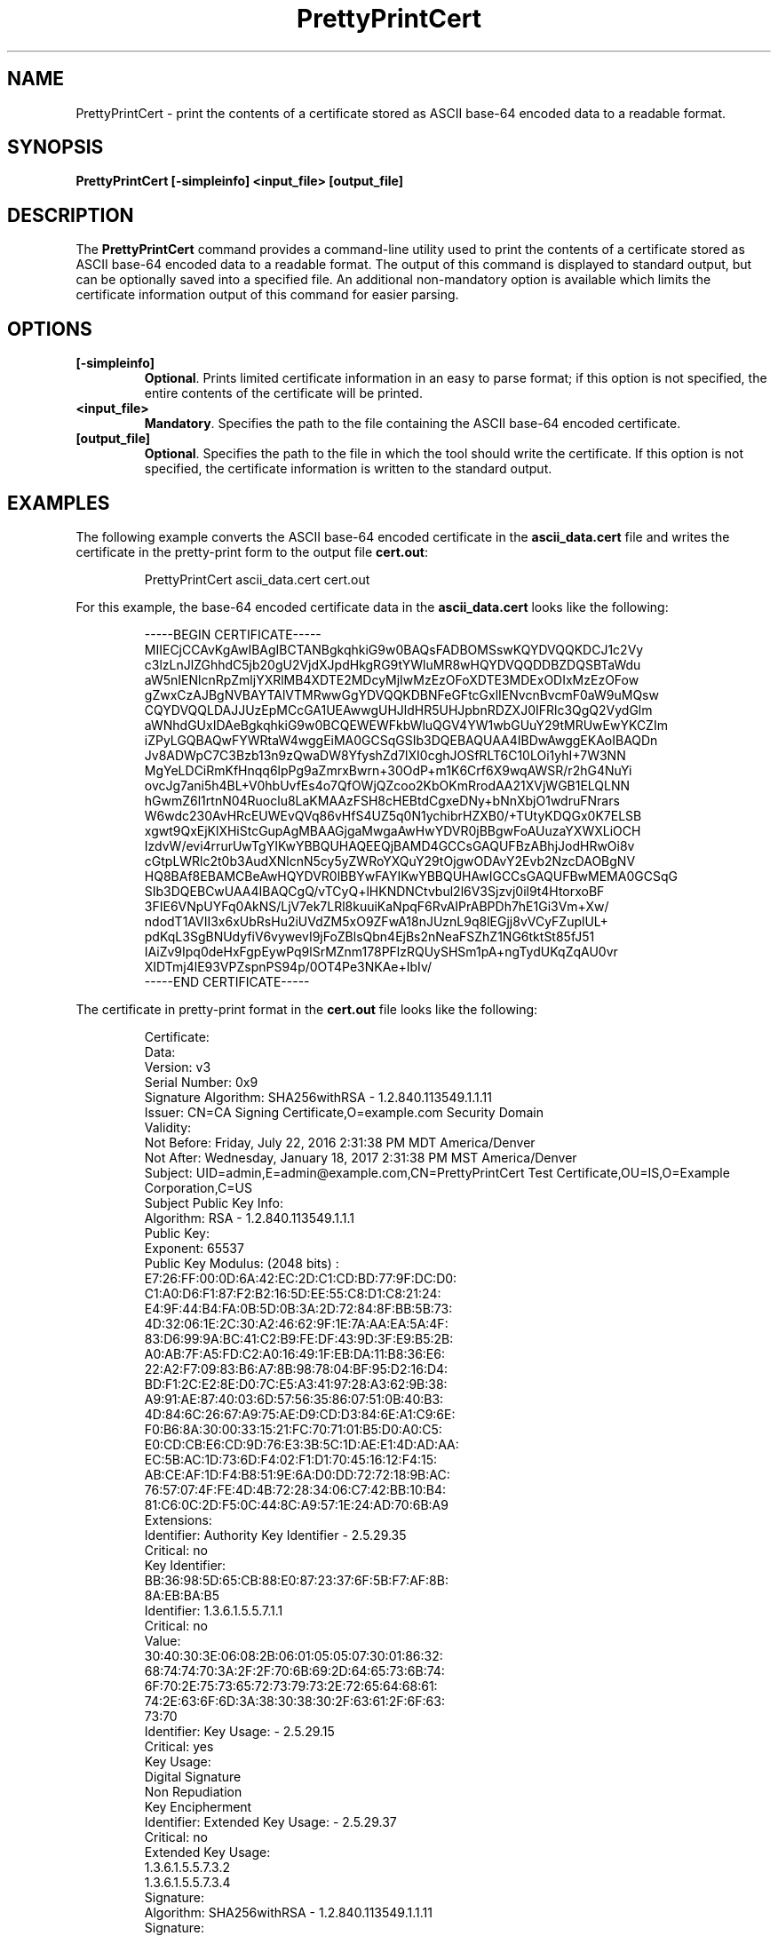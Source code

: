 .\" First parameter, NAME, should be all caps
.\" Second parameter, SECTION, should be 1-8, maybe w/ subsection
.\" other parameters are allowed: see man(7), man(1)
.TH PrettyPrintCert 1 "July 20, 2016" "version 10.3" "PKI Certificate Print Tool" Dogtag Team
.\" Please adjust this date whenever revising the man page.
.\"
.\" Some roff macros, for reference:
.\" .nh        disable hyphenation
.\" .hy        enable hyphenation
.\" .ad l      left justify
.\" .ad b      justify to both left and right margins
.\" .nf        disable filling
.\" .fi        enable filling
.\" .br        insert line break
.\" .sp <n>    insert n+1 empty lines
.\" for man page specific macros, see man(7)
.SH NAME
PrettyPrintCert  \- print the contents of a certificate stored as ASCII base-64 encoded data to a readable format.

.SH SYNOPSIS
.PP
\fBPrettyPrintCert [-simpleinfo] <input_file> [output_file]\fP

.SH DESCRIPTION
.PP
The \fBPrettyPrintCert\fP command provides a command-line utility used to print the contents of a certificate stored as ASCII base-64 encoded data to a readable format.  The output of this command is displayed to standard output, but can be optionally saved into a specified file.  An additional non-mandatory option is available which limits the certificate information output of this command for easier parsing.

.SH OPTIONS
.TP
.B [-simpleinfo]
\fBOptional\fP. Prints limited certificate information in an easy to parse format; if this option is not specified, the entire contents of the certificate will be printed.

.TP
.B <input_file>
\fBMandatory\fP. Specifies the path to the file containing the ASCII base-64 encoded certificate.

.TP
.B [output_file]
\fBOptional\fP. Specifies the path to the file in which the tool should write the certificate. If this option is not specified, the certificate information is written to the standard output.

.SH EXAMPLES
.PP
The following example converts the ASCII base-64 encoded certificate in the \fBascii_data.cert\fP file and writes the certificate in the pretty-print form to the output file \fBcert.out\fP:
.IP
.nf
PrettyPrintCert ascii_data.cert cert.out
.if

.PP
For this example, the base-64 encoded certificate data in the \fBascii_data.cert\fP looks like the following:
.IP
.nf
-----BEGIN CERTIFICATE-----
MIIECjCCAvKgAwIBAgIBCTANBgkqhkiG9w0BAQsFADBOMSswKQYDVQQKDCJ1c2Vy
c3lzLnJlZGhhdC5jb20gU2VjdXJpdHkgRG9tYWluMR8wHQYDVQQDDBZDQSBTaWdu
aW5nIENlcnRpZmljYXRlMB4XDTE2MDcyMjIwMzEzOFoXDTE3MDExODIxMzEzOFow
gZwxCzAJBgNVBAYTAlVTMRwwGgYDVQQKDBNFeGFtcGxlIENvcnBvcmF0aW9uMQsw
CQYDVQQLDAJJUzEpMCcGA1UEAwwgUHJldHR5UHJpbnRDZXJ0IFRlc3QgQ2VydGlm
aWNhdGUxIDAeBgkqhkiG9w0BCQEWEWFkbWluQGV4YW1wbGUuY29tMRUwEwYKCZIm
iZPyLGQBAQwFYWRtaW4wggEiMA0GCSqGSIb3DQEBAQUAA4IBDwAwggEKAoIBAQDn
Jv8ADWpC7C3Bzb13n9zQwaDW8YfyshZd7lXI0cghJOSfRLT6C10LOi1yhI+7W3NN
MgYeLDCiRmKfHnqq6lpPg9aZmrxBwrn+30OdP+m1K6Crf6X9wqAWSR/r2hG4NuYi
ovcJg7ani5h4BL+V0hbUvfEs4o7QfOWjQZcoo2KbOKmRrodAA21XVjWGB1ELQLNN
hGwmZ6l1rtnN04Ruoclu8LaKMAAzFSH8cHEBtdCgxeDNy+bNnXbjO1wdruFNrars
W6wdc230AvHRcEUWEvQVq86vHfS4UZ5q0N1ychibrHZXB0/+TUtyKDQGx0K7ELSB
xgwt9QxEjKlXHiStcGupAgMBAAGjgaMwgaAwHwYDVR0jBBgwFoAUuzaYXWXLiOCH
IzdvW/evi4rrurUwTgYIKwYBBQUHAQEEQjBAMD4GCCsGAQUFBzABhjJodHRwOi8v
cGtpLWRlc2t0b3AudXNlcnN5cy5yZWRoYXQuY29tOjgwODAvY2Evb2NzcDAOBgNV
HQ8BAf8EBAMCBeAwHQYDVR0lBBYwFAYIKwYBBQUHAwIGCCsGAQUFBwMEMA0GCSqG
SIb3DQEBCwUAA4IBAQCgQ/vTCyQ+lHKNDNCtvbul2l6V3Sjzvj0il9t4HtorxoBF
3FIE6VNpUYFq0AkNS/LjV7ek7LRl8kuuiKaNpqF6RvAIPrABPDh7hE1Gi3Vm+Xw/
ndodT1AVII3x6xUbRsHu2iUVdZM5xO9ZFwA18nJUznL9q8lEGjj8vVCyFZuplUL+
pdKqL3SgBNUdyfiV6vywevI9jFoZBlsQbn4EjBs2nNeaFSZhZ1NG6tktSt85fJ51
IAiZv9Ipq0deHxFgpEywPq9lSrMZnm178PFlzRQUySHSm1pA+ngTydUKqZqAU0vr
XIDTmj4lE93VPZspnPS94p/0OT4Pe3NKAe+IbIv/
-----END CERTIFICATE-----
.if

.PP
The certificate in pretty-print format in the \fBcert.out\fP file looks like the following:
.IP
.nf
    Certificate:
        Data:
            Version:  v3
            Serial Number: 0x9
            Signature Algorithm: SHA256withRSA - 1.2.840.113549.1.1.11
            Issuer: CN=CA Signing Certificate,O=example.com Security Domain
            Validity:
                Not Before: Friday, July 22, 2016 2:31:38 PM MDT America/Denver
                Not  After: Wednesday, January 18, 2017 2:31:38 PM MST America/Denver
            Subject: UID=admin,E=admin@example.com,CN=PrettyPrintCert Test Certificate,OU=IS,O=Example Corporation,C=US
            Subject Public Key Info:
                Algorithm: RSA - 1.2.840.113549.1.1.1
                Public Key:
                    Exponent: 65537
                    Public Key Modulus: (2048 bits) :
                        E7:26:FF:00:0D:6A:42:EC:2D:C1:CD:BD:77:9F:DC:D0:
                        C1:A0:D6:F1:87:F2:B2:16:5D:EE:55:C8:D1:C8:21:24:
                        E4:9F:44:B4:FA:0B:5D:0B:3A:2D:72:84:8F:BB:5B:73:
                        4D:32:06:1E:2C:30:A2:46:62:9F:1E:7A:AA:EA:5A:4F:
                        83:D6:99:9A:BC:41:C2:B9:FE:DF:43:9D:3F:E9:B5:2B:
                        A0:AB:7F:A5:FD:C2:A0:16:49:1F:EB:DA:11:B8:36:E6:
                        22:A2:F7:09:83:B6:A7:8B:98:78:04:BF:95:D2:16:D4:
                        BD:F1:2C:E2:8E:D0:7C:E5:A3:41:97:28:A3:62:9B:38:
                        A9:91:AE:87:40:03:6D:57:56:35:86:07:51:0B:40:B3:
                        4D:84:6C:26:67:A9:75:AE:D9:CD:D3:84:6E:A1:C9:6E:
                        F0:B6:8A:30:00:33:15:21:FC:70:71:01:B5:D0:A0:C5:
                        E0:CD:CB:E6:CD:9D:76:E3:3B:5C:1D:AE:E1:4D:AD:AA:
                        EC:5B:AC:1D:73:6D:F4:02:F1:D1:70:45:16:12:F4:15:
                        AB:CE:AF:1D:F4:B8:51:9E:6A:D0:DD:72:72:18:9B:AC:
                        76:57:07:4F:FE:4D:4B:72:28:34:06:C7:42:BB:10:B4:
                        81:C6:0C:2D:F5:0C:44:8C:A9:57:1E:24:AD:70:6B:A9
            Extensions:
                Identifier: Authority Key Identifier - 2.5.29.35
                    Critical: no
                    Key Identifier:
                        BB:36:98:5D:65:CB:88:E0:87:23:37:6F:5B:F7:AF:8B:
                        8A:EB:BA:B5
                Identifier: 1.3.6.1.5.5.7.1.1
                    Critical: no
                    Value:
                        30:40:30:3E:06:08:2B:06:01:05:05:07:30:01:86:32:
                        68:74:74:70:3A:2F:2F:70:6B:69:2D:64:65:73:6B:74:
                        6F:70:2E:75:73:65:72:73:79:73:2E:72:65:64:68:61:
                        74:2E:63:6F:6D:3A:38:30:38:30:2F:63:61:2F:6F:63:
                        73:70
                Identifier: Key Usage: - 2.5.29.15
                    Critical: yes
                    Key Usage:
                        Digital Signature
                        Non Repudiation
                        Key Encipherment
                Identifier: Extended Key Usage: - 2.5.29.37
                    Critical: no
                    Extended Key Usage:
                        1.3.6.1.5.5.7.3.2
                        1.3.6.1.5.5.7.3.4
        Signature:
            Algorithm: SHA256withRSA - 1.2.840.113549.1.1.11
            Signature:
                A0:43:FB:D3:0B:24:3E:94:72:8D:0C:D0:AD:BD:BB:A5:
                DA:5E:95:DD:28:F3:BE:3D:22:97:DB:78:1E:DA:2B:C6:
                80:45:DC:52:04:E9:53:69:51:81:6A:D0:09:0D:4B:F2:
                E3:57:B7:A4:EC:B4:65:F2:4B:AE:88:A6:8D:A6:A1:7A:
                46:F0:08:3E:B0:01:3C:38:7B:84:4D:46:8B:75:66:F9:
                7C:3F:9D:DA:1D:4F:50:15:20:8D:F1:EB:15:1B:46:C1:
                EE:DA:25:15:75:93:39:C4:EF:59:17:00:35:F2:72:54:
                CE:72:FD:AB:C9:44:1A:38:FC:BD:50:B2:15:9B:A9:95:
                42:FE:A5:D2:AA:2F:74:A0:04:D5:1D:C9:F8:95:EA:FC:
                B0:7A:F2:3D:8C:5A:19:06:5B:10:6E:7E:04:8C:1B:36:
                9C:D7:9A:15:26:61:67:53:46:EA:D9:2D:4A:DF:39:7C:
                9E:75:20:08:99:BF:D2:29:AB:47:5E:1F:11:60:A4:4C:
                B0:3E:AF:65:4A:B3:19:9E:6D:7B:F0:F1:65:CD:14:14:
                C9:21:D2:9B:5A:40:FA:78:13:C9:D5:0A:A9:9A:80:53:
                4B:EB:5C:80:D3:9A:3E:25:13:DD:D5:3D:9B:29:9C:F4:
                BD:E2:9F:F4:39:3E:0F:7B:73:4A:01:EF:88:6C:8B:FF
        FingerPrint
            MD2:
                EC:AE:A5:A3:E5:FA:30:3B:34:0E:FD:9D:ED:46:56:03
            MD5:
                CB:E1:80:0C:B3:66:DF:CF:3A:2B:A9:C1:F4:88:88:23
            SHA-1:
                B6:BA:84:0D:AE:4E:B0:CD:84:71:D8:A4:61:60:A7:2D:
                3A:7C:55:46
            SHA-256:
                B2:95:9C:8C:B9:3C:7B:9F:FF:8E:BD:92:90:BC:75:F5:
                BB:0D:96:2C:93:05:20:1B:4C:9D:B9:59:6F:54:25:5B
            SHA-512:
                B9:7A:1E:2E:59:8C:6F:76:F5:52:36:AD:A6:62:E9:DD:
                00:6E:82:7A:BA:38:1E:29:FC:F8:80:F1:DD:7C:81:92:
                F1:C2:E3:34:27:1A:7A:EB:95:36:DB:65:41:A2:46:19:
                FB:14:89:00:B5:8B:DB:AA:33:41:8C:6C:C4:75:CF:17
.if

.PP
The following example command takes the same ASCII base-64 encoded certificate in the \fBascii_data.cert\fP file and writes the information contained within the certificate to the simple format output file \fBcert.simple\fP:
.IP
.nf
PrettyPrintCert -simpleinfo ascii_data.cert cert.simple
.if

.PP
The simple certificate information in the \fBcert.simple\fP output file looks like the following:
.IP
.nf
UID=admin
E=admin@example.com
CN=PrettyPrintCert Test Certificate
OU=IS
O=Example Corporation
C=US
.if

.SH AUTHORS
Matthew Harmsen <mharmsen@redhat.com>.

.SH COPYRIGHT
Copyright (c) 2016 Red Hat, Inc. This is licensed under the GNU General Public
License, version 2 (GPLv2). A copy of this license is available at
http://www.gnu.org/licenses/old-licenses/gpl-2.0.txt.

.SH SEE ALSO
.BR PrettyPrintCrl(1), pki(1)
